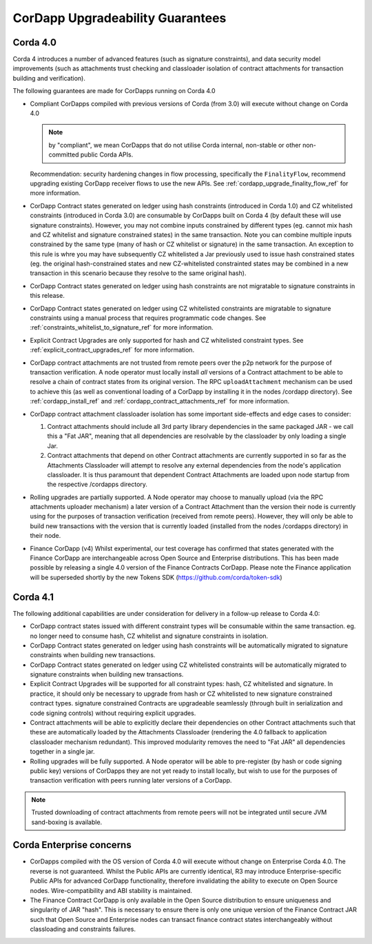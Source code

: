 CorDapp Upgradeability Guarantees
=================================

Corda 4.0
---------

Corda 4 introduces a number of advanced features (such as signature constraints), and data security model improvements (such as attachments
trust checking and classloader isolation of contract attachments for transaction building and verification).

The following guarantees are made for CorDapps running on Corda 4.0

- Compliant CorDapps compiled with previous versions of Corda (from 3.0) will execute without change on Corda 4.0

  .. note:: by "compliant", we mean CorDapps that do not utilise Corda internal, non-stable or other non-committed public Corda APIs.

  Recommendation: security hardening changes in flow processing, specifically the ``FinalityFlow``, recommend upgrading existing CorDapp
  receiver flows to use the new APIs. See :ref:`cordapp_upgrade_finality_flow_ref` for more information.

- CorDapp Contract states generated on ledger using hash constraints (introduced in Corda 1.0) and CZ whitelisted constraints (introduced in Corda 3.0)
  are consumable by CorDapps built on Corda 4 (by default these will use signature constraints). However, you may not combine inputs constrained by different
  types (eg. cannot mix hash and CZ whitelist and signature constrained states) in the same transaction. Note you can combine multiple inputs
  constrained by the same type (many of hash or CZ whitelist or signature) in the same transaction.
  An exception to this rule is whre you may have subsequently CZ whitelisted a Jar previously used to issue hash constrained states (eg. the original hash-constrained states
  and new CZ-whitelisted constrainted states may be combined in a new transaction in this scenario because they resolve to the same original hash).

- CorDapp Contract states generated on ledger using hash constraints are not migratable to signature constraints in this release.

- CorDapp Contract states generated on ledger using CZ whitelisted constraints are migratable to signature constraints using a manual process
  that requires programmatic code changes. See :ref:`constraints_whitelist_to_signature_ref` for more information.

- Explicit Contract Upgrades are only supported for hash and CZ whitelisted constraint types. See :ref:`explicit_contract_upgrades_ref` for more information.

- CorDapp contract attachments are not trusted from remote peers over the p2p network for the purpose of transaction verification.
  A node operator must locally install *all* versions of a Contract attachment to be able to resolve a chain of contract states from its original version.
  The RPC ``uploadAttachment`` mechanism can be used to achieve this (as well as conventional loading of a CorDapp by installing it in the nodes /cordapp directory).
  See :ref:`cordapp_install_ref` and :ref:`cordapp_contract_attachments_ref` for more information.

- CorDapp contract attachment classloader isolation has some important side-effects and edge cases to consider:

  1. Contract attachments should include all 3rd party library dependencies in the same packaged JAR - we call this a "Fat JAR",
     meaning that all dependencies are resolvable by the classloader by only loading a single Jar.
  2. Contract attachments that depend on other Contract attachments are currently supported in so far as the Attachments Classloader
     will attempt to resolve any external dependencies from the node's application classloader. It is thus paramount that dependent Contract
     Attachments are loaded upon node startup from the respective /cordapps directory.

- Rolling upgrades are partially supported.
  A Node operator may choose to manually upload (via the RPC attachments uploader mechanism) a later version of a Contract Attachment than
  the version their node is currently using for the purposes of transaction verification (received from remote peers). However, they will only
  be able to build new transactions with the version that is currently loaded (installed from the nodes /cordapps directory) in their node.

- Finance CorDapp (v4)
  Whilst experimental, our test coverage has confirmed that states generated with the Finance CorDapp are interchangeable across Open Source
  and Enterprise distributions. This has been made possible by releasing a single 4.0 version of the Finance Contracts CorDapp.
  Please note the Finance application will be superseded shortly by the new Tokens SDK (https://github.com/corda/token-sdk)

Corda 4.1
---------

The following additional capabilities are under consideration for delivery in a follow-up release to Corda 4.0:

- CorDapp contract states issued with different constraint types will be consumable within the same transaction.
  eg. no longer need to consume hash, CZ whitelist and signature constraints in isolation.

- CorDapp Contract states generated on ledger using hash constraints will be automatically migrated to signature constraints when building new transactions.

- CorDapp Contract states generated on ledger using CZ whitelisted constraints will be automatically migrated to signature constraints when building new transactions.

- Explicit Contract Upgrades will be supported for all constraint types: hash, CZ whitelisted and signature.
  In practice, it should only be necessary to upgrade from hash or CZ whitelisted to new signature constrained contract types.
  signature constrained Contracts are upgradeable seamlessly (through built in serialization and code signing controls) without requiring explicit upgrades.

- Contract attachments will be able to explicitly declare their dependencies on other Contract attachments such that these are automatically
  loaded by the Attachments Classloader (rendering the 4.0 fallback to application classloader mechanism redundant).
  This improved modularity removes the need to "Fat JAR" all dependencies together in a single jar.

- Rolling upgrades will be fully supported.
  A Node operator will be able to pre-register (by hash or code signing public key) versions of CorDapps they are not yet ready to install locally,
  but wish to use for the purposes of transaction verification with peers running later versions of a CorDapp.

.. note:: Trusted downloading of contract attachments from remote peers will not be integrated until secure JVM sand-boxing is available.

Corda Enterprise concerns
-------------------------

- CorDapps compiled with the OS version of Corda 4.0 will execute without change on Enterprise Corda 4.0.
  The reverse is not guaranteed. Whilst the Public APIs are currently identical, R3 may introduce Enterprise-specific Public APIs for
  advanced CorDapp functionality, therefore invalidating the ability to execute on Open Source nodes.
  Wire-compatibility and ABI stability is maintained.

- The Finance Contract CorDapp is only available in the Open Source distribution to ensure uniqueness and singularity of JAR "hash".
  This is necessary to ensure there is only one unique version of the Finance Contract JAR such that Open Source and Enterprise nodes
  can transact finance contract states interchangeably without classloading and constraints failures.